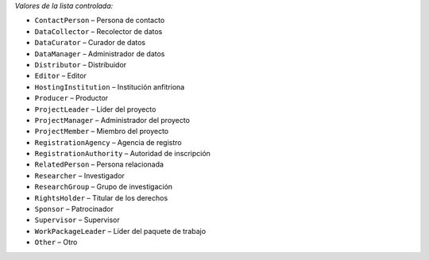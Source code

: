 
*Valores de la lista controlada:*

* ``ContactPerson`` – Persona de contacto
* ``DataCollector`` – Recolector de datos
* ``DataCurator`` – Curador de datos
* ``DataManager`` – Administrador de datos
* ``Distributor`` – Distribuidor
* ``Editor`` – Editor
* ``HostingInstitution`` – Institución anfitriona
* ``Producer`` – Productor
* ``ProjectLeader`` – Líder del proyecto
* ``ProjectManager`` – Administrador del proyecto
* ``ProjectMember`` – Miembro del proyecto
* ``RegistrationAgency`` – Agencia de registro
* ``RegistrationAuthority`` – Autoridad de inscripción
* ``RelatedPerson`` – Persona relacionada
* ``Researcher`` – Investigador
* ``ResearchGroup`` – Grupo de investigación
* ``RightsHolder`` – Titular de los derechos
* ``Sponsor`` – Patrocinador
* ``Supervisor`` – Supervisor
* ``WorkPackageLeader`` – Líder del paquete de trabajo
* ``Other`` – Otro

